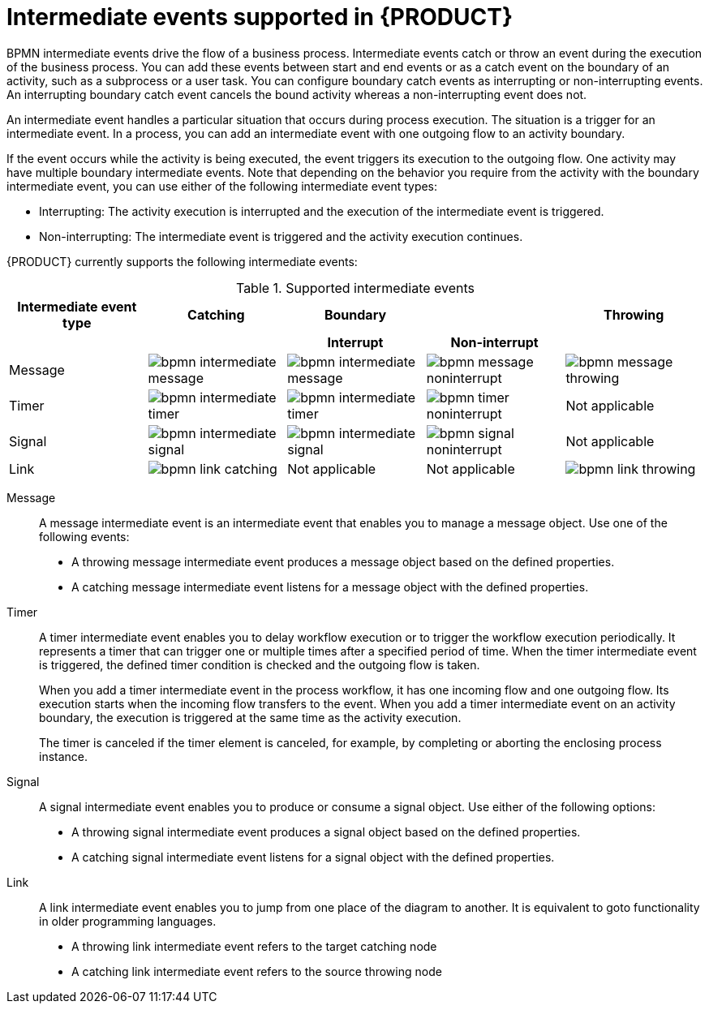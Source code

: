 [id='ref-bpmn-intermediate-events_{context}']
= Intermediate events supported in {PRODUCT}

BPMN intermediate events drive the flow of a business process. Intermediate events catch or throw an event during the execution of the business process. You can add these events between start and end events or as a catch event on the boundary of an activity, such as a subprocess or a user task. You can configure boundary catch events as interrupting or non-interrupting events. An interrupting boundary catch event cancels the bound activity whereas a non-interrupting event does not.

An intermediate event handles a particular situation that occurs during process execution. The situation is a trigger for an intermediate event. In a process, you can add an intermediate event with one outgoing flow to an activity boundary.

If the event occurs while the activity is being executed, the event triggers its execution to the outgoing flow. One activity may have multiple boundary intermediate events. Note that depending on the behavior you require from the activity with the boundary intermediate event, you can use either of the following intermediate event types:

* Interrupting: The activity execution is interrupted and the execution of the intermediate event is triggered.
* Non-interrupting: The intermediate event is triggered and the activity execution continues.

{PRODUCT} currently supports the following intermediate events:

.Supported intermediate events
[cols="20%,20%,20%,20%,20%", options="header"]
|===
|Intermediate event type
|Catching
|Boundary
|
|Throwing

h|
h|
h|Interrupt
h|Non-interrupt
h|

|Message
|image:kogito/bpmn/bpmn-intermediate-message.png[]
|image:kogito/bpmn/bpmn-intermediate-message.png[]
|image:kogito/bpmn/bpmn-message-noninterrupt.png[]
|image:kogito/bpmn/bpmn-message-throwing.png[]

|Timer
|image:kogito/bpmn/bpmn-intermediate-timer.png[]
|image:kogito/bpmn/bpmn-intermediate-timer.png[]
|image:kogito/bpmn/bpmn-timer-noninterrupt.png[]
|Not applicable

|Signal
|image:kogito/bpmn/bpmn-intermediate-signal.png[]
|image:kogito/bpmn/bpmn-intermediate-signal.png[]
|image:kogito/bpmn/bpmn-signal-noninterrupt.png[]
|Not applicable

|Link
|image:kogito/bpmn/bpmn-link-catching.png[]
|Not applicable
|Not applicable
|image:kogito/bpmn/bpmn-link-throwing.png[]
//image:kogito/bpmn/bpmn-signal-throwing.png[]  (@comment: Use for Throwing here when supported. Stetson, 17 Mar 2020)
|===

////
|Error
|
|image:kogito/bpmn/bpmn-intermediate-error.png[]
|
|

|Conditional
|image:kogito/bpmn/bpmn-intermediate-conditional.png[]
|image:kogito/bpmn/bpmn-intermediate-conditional.png[]
|image:kogito/bpmn/bpmn-conditional-noninterrupt.png[]
|

|Compensation
|image:kogito/bpmn/bpmn-intermediate-catch.png[]
|image:kogito/bpmn/bpmn-intermediate-catch.png[]
|
|image:kogito/bpmn/bpmn-intermediate-compensation-throwing.png[]

|Escalation
|image:kogito/bpmn/bpmn-intermediate-escalation.png[]
|image:kogito/bpmn/bpmn-intermediate-escalation.png[]
|image:kogito/bpmn/bpmn-intermediate-escalation-non-interrupting.png[]
|image:kogito/bpmn/bpmn-intermediate-escalation-throwing.png[]
////

Message::
+
--
A message intermediate event is an intermediate event that enables you to manage a message object. Use one of the following events:

* A throwing message intermediate event produces a message object based on the defined properties.
* A catching message intermediate event listens for a message object with the defined properties.
--

Timer::
+
--
A timer intermediate event enables you to delay workflow execution or to trigger the workflow execution periodically. It represents a timer that can trigger one or multiple times after a specified period of time. When the timer intermediate event is triggered, the defined timer condition is checked and the outgoing flow is taken.

When you add a timer intermediate event in the process workflow, it has one incoming flow and one outgoing flow. Its execution starts when the incoming flow transfers to the event. When you add a timer intermediate event on an activity boundary, the execution is triggered at the same time as the activity execution.

The timer is canceled if the timer element is canceled, for example, by completing or aborting the enclosing process instance.
--

Signal::
+
--
A signal intermediate event enables you to produce or consume a signal object. Use either of the following options:

* A throwing signal intermediate event produces a signal object based on the defined properties.
* A catching signal intermediate event listens for a signal object with the defined properties.
--

Link::
+
--
A link intermediate event enables you to jump from one place of the diagram to another. It is equivalent to goto functionality in older programming languages. 

* A throwing link intermediate event refers to the target catching node
* A catching link intermediate event refers to the source throwing node
--


////
.Conditional

A conditional intermediate event is an intermediate event with a boolean condition as its trigger. The event triggers further workflow execution when the condition evaluates to `true` and its outgoing flow is taken.

The event must define the [property]``Expression`` property. When a conditional intermediate event is placed in the process workflow, it has one incoming flow, one outgoing flow, and its execution starts when the incoming flow transfers to the event. When a conditional intermediate event is placed on an activity boundary, the execution is triggered at the same time as the activity execution. Note that if the event is non-interrupting, the event triggers continuously while the condition is ``true``.


.Error

An error intermediate event is an intermediate event that can be used only on an activity boundary. It enables the process to react to an error end event in the respective activity.
The activity must not be atomic. When the activity finishes with an error end event that produces an error object with the respective `ErrorCode` property, the error intermediate event catches the error object and execution continues to its outgoing flow.



.Compensation

A compensation intermediate event is a boundary event attached to an activity in a transaction subprocess. It can finish with a compensation end event or a cancel end event. The compensation intermediate event must be associated with a flow, which is connected to the compensation activity.

The activity associated with the boundary compensation intermediate event is executed if the transaction subprocess finishes with the compensation end event. The execution continues with the respective flow.

.Escalation

An escalation intermediate event is an intermediate event that enables you to produce or consume an escalation object. Depending on the action the event element should perform, you need to use either of the following options:

* A throwing escalation intermediate event produces an escalation object based on the defined properties.
* A catching escalation intermediate event listens for an escalation object with the defined properties.
////
